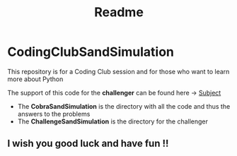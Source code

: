 #+title: Readme

* CodingClubSandSimulation
This repository is for a Coding Club session and for those who want to learn more about Python

The support of this code for the *challenger* can be found here -> [[https://tremendous-macaw-801.notion.site/Sand-Simulation-8bfb191e5170406b95e263d5e7ee85bb][Subject]]

+ The *CobraSandSimulation* is the directory with all the code and thus the answers to the problems
+ The *ChallengeSandSimulation* is the directory for the challenger

** I wish you good luck and have fun !!
